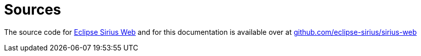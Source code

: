 = Sources

The source code for https://eclipse.dev/sirius/sirius-web.html[Eclipse Sirius Web] and for this documentation is available over at https://github.com/eclipse-sirius/sirius-web[github.com/eclipse-sirius/sirius-web]
